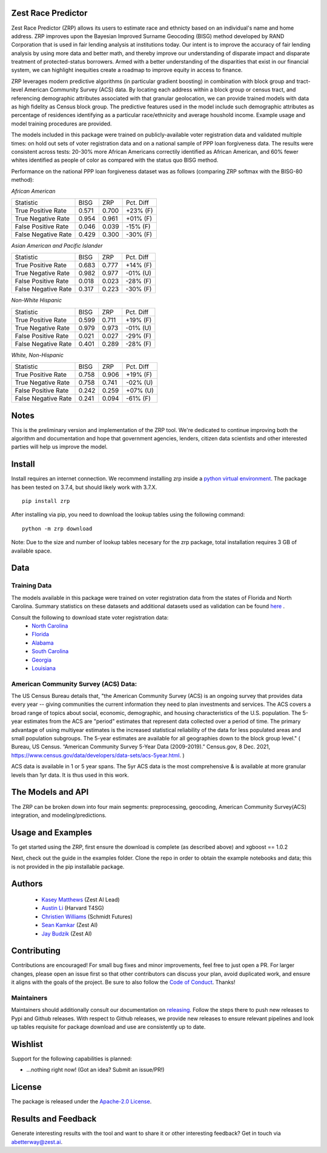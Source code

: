 Zest Race Predictor
____________________

Zest Race Predictor (ZRP) allows its users to estimate race and ethnicty based on an individual's name and home address. ZRP improves upon the Bayesian Improved Surname Geocoding (BISG) method developed by RAND Corporation that is used in fair lending analysis at institutions today.  Our intent is to improve the accuracy of fair lending analysis by using more data and better math, and thereby improve our understanding of disparate impact and disparate treatment of protected-status borrowers.  Armed with a better understanding of the disparities that exist in our financial system, we can highlight inequities create a roadmap to improve equity in access to finance.

ZRP leverages modern predictive algorithms (in particular gradient boosting) in combination with block group and tract-level American Community Survey (ACS) data. By locating each address within a block group or census tract, and referencing demographic attributes associated with that granular geolocation, we can provide trained models with data as high fidelity as Census block group.  The predictive features used in the model include such demographic attributes as percentage of residences identifying as a particular race/ethnicity and average houshold income.  Example usage and model training procedures are provided. 

The models included in this package were trained on publicly-available voter registration data and validated multiple times: on hold out sets of voter registration data and on a national sample of PPP loan forgiveness data.  The results were consistent across tests:  20-30% more African Americans correctily identified as African American, and 60% fewer whites identified as people of color as compared with the status quo BISG method.  

Performance on the national PPP loan forgiveness dataset was as follows (comparing ZRP softmax with the BISG-80 method):

*African American*

====================== =========== =========== ===========
Statistic              BISG        ZRP         Pct. Diff
---------------------- ----------- ----------- ----------- 
True Positive Rate     0.571       0.700       +23% (F)
---------------------- ----------- ----------- ----------- 
True Negative Rate     0.954       0.961       +01% (F)
---------------------- ----------- ----------- ----------- 
False Positive Rate    0.046       0.039       -15% (F)
---------------------- ----------- ----------- ----------- 
False Negative Rate    0.429       0.300       -30% (F)
====================== =========== =========== ===========


*Asian American and Pacific Islander*

====================== =========== =========== ===========
Statistic              BISG        ZRP         Pct. Diff
---------------------- ----------- ----------- ----------- 
True Positive Rate     0.683       0.777       +14% (F)
---------------------- ----------- ----------- ----------- 
True Negative Rate     0.982       0.977       -01% (U)
---------------------- ----------- ----------- ----------- 
False Positive Rate    0.018       0.023       -28% (F)
---------------------- ----------- ----------- ----------- 
False Negative Rate    0.317       0.223       -30% (F)
====================== =========== =========== ===========


*Non-White Hispanic*

====================== =========== =========== ===========
Statistic              BISG        ZRP         Pct. Diff
---------------------- ----------- ----------- ----------- 
True Positive Rate     0.599       0.711       +19% (F)
---------------------- ----------- ----------- ----------- 
True Negative Rate     0.979       0.973       -01% (U)
---------------------- ----------- ----------- ----------- 
False Positive Rate    0.021       0.027       -29% (F)
---------------------- ----------- ----------- ----------- 
False Negative Rate    0.401       0.289       -28% (F)
====================== =========== =========== ===========

*White, Non-Hispanic*

====================== =========== =========== ===========
Statistic              BISG        ZRP         Pct. Diff
---------------------- ----------- ----------- ----------- 
True Positive Rate     0.758       0.906       +19% (F)
---------------------- ----------- ----------- ----------- 
True Negative Rate     0.758       0.741       -02% (U)
---------------------- ----------- ----------- ----------- 
False Positive Rate    0.242       0.259       +07% (U)
---------------------- ----------- ----------- ----------- 
False Negative Rate    0.241       0.094       -61% (F)
====================== =========== =========== ===========



Notes
_____

This is the preliminary version and implementation of the ZRP tool. We're dedicated to continue improving both the algorithm and documentation and hope that government agencies, lenders, citizen data scientists and other interested parties will help us improve the model.


Install
_______

Install requires an internet connection. We recommend installing zrp inside a `python virtual environment <https://docs.python.org/3/library/venv.html#creating-virtual-environments>`_. The package has been tested on 3.7.4, but should likely work with 3.7.X.
::

 pip install zrp

After installing via pip, you need to download the lookup tables using the following command:
::

 python -m zrp download

Note: Due to the size and number of lookup tables necesary for the zrp package, total installation requires 3 GB of available space.


Data
_____

Training Data
==============
The models available in this package were trained on voter registration data from the states of Florida and North Carolina. Summary statistics on these datasets and additional datasets used as validation can be found `here <./dataset_statistics.txt>`_ . 

Consult the following to download state voter registration data:
 * `North Carolina <https://www.ncsbe.gov/results-data/voter-registration-data>`_
 * `Florida <https://dataverse.harvard.edu/dataset.xhtml?persistentId=doi:10.7910/DVN/UBIG3F>`_
 * `Alabama <https://www.alabamainteractive.org/sos/voter/voterWelcome.action>`_
 * `South Carolina <https://www.scvotes.gov/sale-voter-registration-lists>`_
 * `Georgia <https://sos.ga.gov/index.php/elections/order_voter_registration_lists_and_files>`_
 * `Louisiana <https://www.sos.la.gov/ElectionsAndVoting/BecomeACandidate/PurchaseVoterLists/Pages/default.aspx>`_

American Community Survey (ACS) Data:
=====================================
 
The US Census Bureau details that, "the American Community Survey (ACS) is an ongoing survey that provides data every year -- giving communities the current information they need to plan investments and services. The ACS covers a broad range of topics about social, economic, demographic, and housing characteristics of the U.S. population. The 5-year estimates from the ACS are "period" estimates that represent data collected over a period of time. The primary advantage of using multiyear estimates is the increased statistical reliability of the data for less populated areas and small population subgroups. The 5-year estimates are available for all geographies down to the block group level." ( Bureau, US Census. “American Community Survey 5-Year Data (2009-2019).” Census.gov, 8 Dec. 2021, https://www.census.gov/data/developers/data-sets/acs-5year.html. )

ACS data is available in 1 or 5 year spans. The 5yr ACS data is the most comprehensive & is available at more granular levels than 1yr data. It is thus used in this work.


The Models and API
__________

The ZRP can be broken down into four main segments: preprocessing, geocoding, American Community Survey(ACS) integration, and modeling/predictions.



Usage and Examples
___________

To get started using the ZRP, first ensure the download is complete (as described above) and xgboost == 1.0.2 

Next, check out the guide in the examples folder. Clone the repo in order to obtain the example notebooks and data; this is not provided in the pip installable package.


Authors
_______

 * `Kasey Matthews <https://www.linkedin.com/in/kasey-matthews-datadriven/>`_ (Zest AI Lead)
 * `Austin Li <https://www.linkedin.com/in/austinwli/>`_ (Harvard T4SG)
 * `Christien Williams <https://www.linkedin.com/in/christienwilliams/>`_ (Schmidt Futures)
 * `Sean Kamkar <https://www.linkedin.com/in/sean-kamkar/>`_ (Zest AI)
 * `Jay Budzik <https://www.linkedin.com/in/jaybudzik/>`_ (Zest AI)

Contributing
_____________

Contributions are encouraged! For small bug fixes and minor improvements, feel free to just open a PR. For larger changes, please open an issue first so that other contributors can discuss your plan, avoid duplicated work, and ensure it aligns with the goals of the project. Be sure to also follow the `Code of Conduct <./CODE_OF_CONDUCT.md>`_. Thanks!

Maintainers
===========
Maintainers should additionally consult our documentation on `releasing <./releasing.rst>`_. Follow the steps there to push new releases to Pypi and Github releases. With respect to Github releases, we provide new releases to ensure relevant pipelines and look up tables requisite for package download and use are consistently up to date. 

Wishlist
__________

Support for the following capabilities is planned:

- ...nothing right now! (Got an idea? Submit an issue/PR!)

License
_________

The package is released under the `Apache-2.0
License <https://opensource.org/licenses/Apache-2.0>`__.

Results and Feedback
_____________________

Generate interesting results with the tool and want to share it or other interesting feedback? Get in touch via abetterway@zest.ai. 
